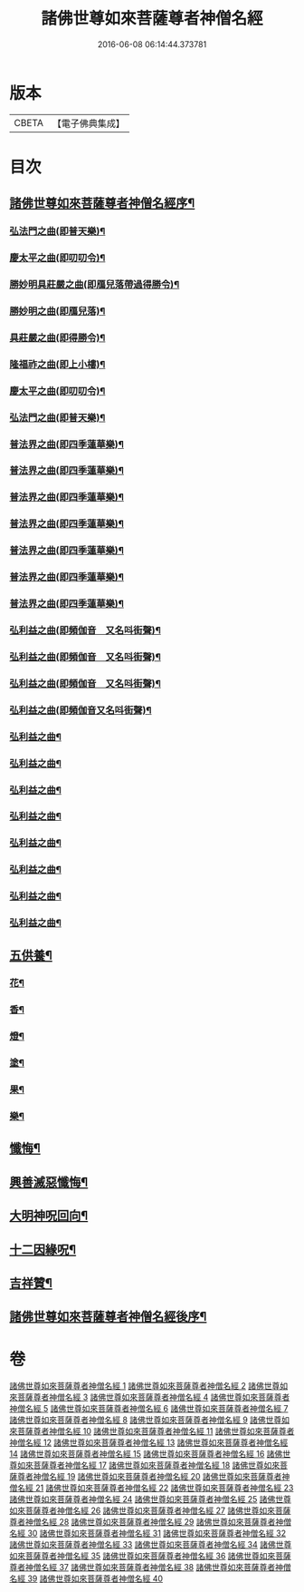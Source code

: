 #+TITLE: 諸佛世尊如來菩薩尊者神僧名經 
#+DATE: 2016-06-08 06:14:44.373781

* 版本
 |     CBETA|【電子佛典集成】|

* 目次
** [[file:KR6s0064_001.txt::001-0183a1][諸佛世尊如來菩薩尊者神僧名經序¶]]
*** [[file:KR6s0064_021.txt::021-0619a3][弘法門之曲(即普天樂)¶]]
*** [[file:KR6s0064_021.txt::021-0619a7][慶太平之曲(即叨叨令)¶]]
*** [[file:KR6s0064_021.txt::021-0619b6][勝妙明具莊嚴之曲(即鴈兒落帶過得勝令)¶]]
*** [[file:KR6s0064_021.txt::021-0620a3][勝妙明之曲(即鴈兒落)¶]]
*** [[file:KR6s0064_021.txt::021-0620a7][具莊嚴之曲(即得勝令)¶]]
*** [[file:KR6s0064_021.txt::021-0620b2][隆福祚之曲(即上小樓)¶]]
*** [[file:KR6s0064_021.txt::021-0620b8][慶太平之曲(即叨叨令)¶]]
*** [[file:KR6s0064_021.txt::021-0621a6][弘法門之曲(即普天樂)¶]]
*** [[file:KR6s0064_021.txt::021-0621b4][普法界之曲(即四季蓮華樂)¶]]
*** [[file:KR6s0064_022.txt::022-0647a3][普法界之曲(即四季蓮華樂)¶]]
*** [[file:KR6s0064_023.txt::023-0675a3][普法界之曲(即四季蓮華樂)¶]]
*** [[file:KR6s0064_024.txt::024-0703a3][普法界之曲(即四季蓮華樂)¶]]
*** [[file:KR6s0064_025.txt::025-0735a3][普法界之曲(即四季蓮華樂)¶]]
*** [[file:KR6s0064_026.txt::026-0763a3][普法界之曲(即四季蓮華樂)¶]]
*** [[file:KR6s0064_027.txt::027-0795a3][普法界之曲(即四季蓮華樂)¶]]
*** [[file:KR6s0064_028.txt::028-0819a3][弘利益之曲(即頻伽音　又名呌街聲)¶]]
*** [[file:KR6s0064_029.txt::029-0851a3][弘利益之曲(即頻伽音　又名呌街聲)¶]]
*** [[file:KR6s0064_030.txt::030-0001a3][弘利益之曲(即頻伽音　又名呌街聲)¶]]
*** [[file:KR6s0064_031.txt::031-0031a3][弘利益之曲(即頻伽音又名呌街聲)¶]]
*** [[file:KR6s0064_032.txt::032-0063a3][弘利益之曲¶]]
*** [[file:KR6s0064_033.txt::033-0093a3][弘利益之曲¶]]
*** [[file:KR6s0064_034.txt::034-0125a3][弘利益之曲¶]]
*** [[file:KR6s0064_035.txt::035-0153a3][弘利益之曲¶]]
*** [[file:KR6s0064_036.txt::036-0189a3][弘利益之曲¶]]
*** [[file:KR6s0064_037.txt::037-0217a3][弘利益之曲¶]]
*** [[file:KR6s0064_038.txt::038-0245a3][弘利益之曲¶]]
*** [[file:KR6s0064_039.txt::039-0275a3][弘利益之曲¶]]
** [[file:KR6s0064_039.txt::039-0284a3][五供養¶]]
*** [[file:KR6s0064_039.txt::039-0284a4][花¶]]
*** [[file:KR6s0064_039.txt::039-0284a8][香¶]]
*** [[file:KR6s0064_039.txt::039-0284b2][燈¶]]
*** [[file:KR6s0064_039.txt::039-0284b6][塗¶]]
*** [[file:KR6s0064_039.txt::039-0284b10][果¶]]
*** [[file:KR6s0064_039.txt::039-0285a4][樂¶]]
** [[file:KR6s0064_039.txt::039-0285a8][懺悔¶]]
** [[file:KR6s0064_039.txt::039-0286b2][興善滅惡懺悔¶]]
** [[file:KR6s0064_039.txt::039-0298b9][大明神呪回向¶]]
** [[file:KR6s0064_039.txt::039-0304b9][十二因緣呪¶]]
** [[file:KR6s0064_039.txt::039-0305a3][吉祥贊¶]]
** [[file:KR6s0064_040.txt::040-0328a7][諸佛世尊如來菩薩尊者神僧名經後序¶]]

* 卷
[[file:KR6s0064_001.txt][諸佛世尊如來菩薩尊者神僧名經 1]]
[[file:KR6s0064_002.txt][諸佛世尊如來菩薩尊者神僧名經 2]]
[[file:KR6s0064_003.txt][諸佛世尊如來菩薩尊者神僧名經 3]]
[[file:KR6s0064_004.txt][諸佛世尊如來菩薩尊者神僧名經 4]]
[[file:KR6s0064_005.txt][諸佛世尊如來菩薩尊者神僧名經 5]]
[[file:KR6s0064_006.txt][諸佛世尊如來菩薩尊者神僧名經 6]]
[[file:KR6s0064_007.txt][諸佛世尊如來菩薩尊者神僧名經 7]]
[[file:KR6s0064_008.txt][諸佛世尊如來菩薩尊者神僧名經 8]]
[[file:KR6s0064_009.txt][諸佛世尊如來菩薩尊者神僧名經 9]]
[[file:KR6s0064_010.txt][諸佛世尊如來菩薩尊者神僧名經 10]]
[[file:KR6s0064_011.txt][諸佛世尊如來菩薩尊者神僧名經 11]]
[[file:KR6s0064_012.txt][諸佛世尊如來菩薩尊者神僧名經 12]]
[[file:KR6s0064_013.txt][諸佛世尊如來菩薩尊者神僧名經 13]]
[[file:KR6s0064_014.txt][諸佛世尊如來菩薩尊者神僧名經 14]]
[[file:KR6s0064_015.txt][諸佛世尊如來菩薩尊者神僧名經 15]]
[[file:KR6s0064_016.txt][諸佛世尊如來菩薩尊者神僧名經 16]]
[[file:KR6s0064_017.txt][諸佛世尊如來菩薩尊者神僧名經 17]]
[[file:KR6s0064_018.txt][諸佛世尊如來菩薩尊者神僧名經 18]]
[[file:KR6s0064_019.txt][諸佛世尊如來菩薩尊者神僧名經 19]]
[[file:KR6s0064_020.txt][諸佛世尊如來菩薩尊者神僧名經 20]]
[[file:KR6s0064_021.txt][諸佛世尊如來菩薩尊者神僧名經 21]]
[[file:KR6s0064_022.txt][諸佛世尊如來菩薩尊者神僧名經 22]]
[[file:KR6s0064_023.txt][諸佛世尊如來菩薩尊者神僧名經 23]]
[[file:KR6s0064_024.txt][諸佛世尊如來菩薩尊者神僧名經 24]]
[[file:KR6s0064_025.txt][諸佛世尊如來菩薩尊者神僧名經 25]]
[[file:KR6s0064_026.txt][諸佛世尊如來菩薩尊者神僧名經 26]]
[[file:KR6s0064_027.txt][諸佛世尊如來菩薩尊者神僧名經 27]]
[[file:KR6s0064_028.txt][諸佛世尊如來菩薩尊者神僧名經 28]]
[[file:KR6s0064_029.txt][諸佛世尊如來菩薩尊者神僧名經 29]]
[[file:KR6s0064_030.txt][諸佛世尊如來菩薩尊者神僧名經 30]]
[[file:KR6s0064_031.txt][諸佛世尊如來菩薩尊者神僧名經 31]]
[[file:KR6s0064_032.txt][諸佛世尊如來菩薩尊者神僧名經 32]]
[[file:KR6s0064_033.txt][諸佛世尊如來菩薩尊者神僧名經 33]]
[[file:KR6s0064_034.txt][諸佛世尊如來菩薩尊者神僧名經 34]]
[[file:KR6s0064_035.txt][諸佛世尊如來菩薩尊者神僧名經 35]]
[[file:KR6s0064_036.txt][諸佛世尊如來菩薩尊者神僧名經 36]]
[[file:KR6s0064_037.txt][諸佛世尊如來菩薩尊者神僧名經 37]]
[[file:KR6s0064_038.txt][諸佛世尊如來菩薩尊者神僧名經 38]]
[[file:KR6s0064_039.txt][諸佛世尊如來菩薩尊者神僧名經 39]]
[[file:KR6s0064_040.txt][諸佛世尊如來菩薩尊者神僧名經 40]]

